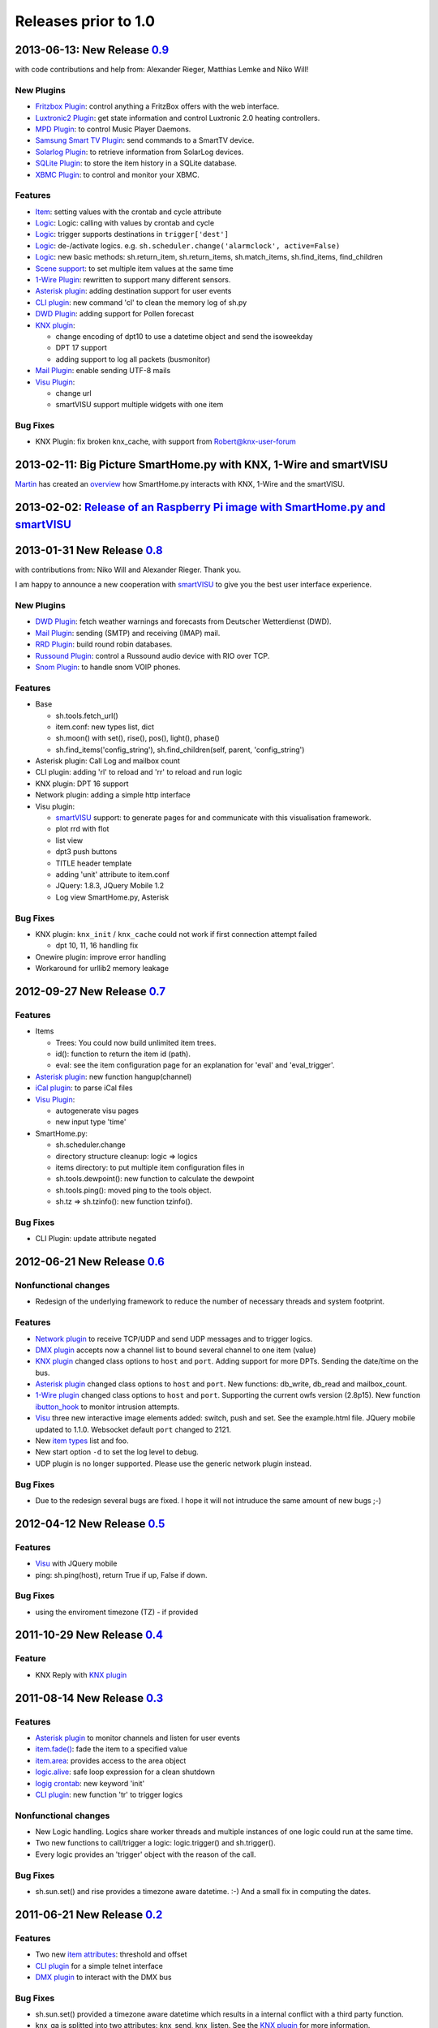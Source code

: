 =====================
Releases prior to 1.0
=====================


2013-06-13: New Release `0.9 <https://github.com/smarthomeNG/smarthome/tags>`_
------------------------------------------------------------------------------

with code contributions and help from: Alexander Rieger, Matthias Lemke and Niko Will!

New Plugins
^^^^^^^^^^^

-  `Fritzbox Plugin <plugins/fritzbox>`_: control anything a FritzBox offers with the web interface.
-  `Luxtronic2 Plugin <plugins/luxtronic2>`_: get state information and control Luxtronic 2.0 heating controllers.
-  `MPD Plugin <plugins/mpd>`_: to control Music Player Daemons.
-  `Samsung Smart TV Plugin <plugins/smarttv>`_: send commands to a SmartTV device.
-  `Solarlog Plugin <plugins/solarlog>`_: to retrieve information from SolarLog devices.
-  `SQLite Plugin <plugins/sqlite>`_: to store the item history in a SQLite database.
-  `XBMC Plugin <plugins/xbmc>`_: to control and monitor your XBMC.

Features
^^^^^^^^

-  `Item <config>`_: setting values with the crontab and cycle attribute
-  `Logic <logic>`_: Logic: calling with values by crontab and cycle
-  `Logic <logic>`_: trigger supports destinations in ``trigger['dest']``
-  `Logic <logic>`_: de-/activate logics. e.g. ``sh.scheduler.change('alarmclock', active=False)``
-  `Logic <logic>`_: new basic methods: sh.return\_item, sh.return\_items, sh.match\_items, sh.find\_items, find\_children
-  `Scene support <config>`_: to set multiple item values at the same time
-  `1-Wire Plugin <plugins/onewire>`_: rewritten to support many different sensors.
-  `Asterisk plugin`_: adding destination support for user events
-  `CLI plugin`_: new command 'cl' to clean the memory log of sh.py
-  `DWD Plugin`_: adding support for Pollen forecast
-  `KNX plugin`_:

   -  change encoding of dpt10 to use a datetime object and send the isoweekday
   -  DPT 17 support
   -  adding support to log all packets (busmonitor)

-  `Mail Plugin <plugins/mail>`_: enable sending UTF-8 mails
-  `Visu Plugin <plugins/visu>`_:

   -  change url
   -  smartVISU support multiple widgets with one item

Bug Fixes
^^^^^^^^^

-  KNX Plugin: fix broken knx_cache, with support from Robert@knx-user-forum


2013-02-11: Big Picture SmartHome.py with KNX, 1-Wire and smartVISU
-------------------------------------------------------------------

`Martin <http://knx-user-forum.de/members/sipple.html>`_ has created an
`overview </_static/img/big_picture.pdf>`_ how SmartHome.py interacts with KNX, 1-Wire and the smartVISU.


2013-02-02: `Release of an Raspberry Pi image with SmartHome.py and smartVISU <https://github.com/smarthomeNG/smarthome/wiki/SmartHome.pi>`_
--------------------------------------------------------------------------------------------------------------------------------------------


2013-01-31 New Release `0.8 <https://github.com/smarthomeNG/smarthome/tags>`_
-----------------------------------------------------------------------------

with contributions from: Niko Will and Alexander Rieger. Thank you.

I am happy to announce a new cooperation with
`smartVISU <http://code.google.com/p/smartvisu/>`_ to give you the best
user interface experience.

New Plugins
^^^^^^^^^^^

-  `DWD Plugin`_: fetch weather warnings and forecasts from Deutscher Wetterdienst (DWD).
-  `Mail Plugin`_: sending (SMTP) and receiving (IMAP) mail.
-  `RRD Plugin`_: build round robin databases.
-  `Russound Plugin <plugins/russound>`_: control a Russound audio device with RIO over TCP.
-  `Snom Plugin <plugins/snom>`_: to handle snom VOIP phones.

Features
^^^^^^^^

-  Base

   -  sh.tools.fetch\_url()
   -  item.conf: new types list, dict
   -  sh.moon() with set(), rise(), pos(), light(), phase()
   -  sh.find\_items('config\_string'), sh.find\_children(self, parent,
      'config\_string')

-  Asterisk plugin: Call Log and mailbox count
-  CLI plugin: adding 'rl' to reload and 'rr' to reload and run logic
-  KNX plugin: DPT 16 support
-  Network plugin: adding a simple http interface
-  Visu plugin:

   -  `smartVISU <http://code.google.com/p/smartvisu/>`_ support: to generate pages for and communicate with
      this visualisation
      framework.
   -  plot rrd with flot
   -  list view
   -  dpt3 push buttons
   -  TITLE header template
   -  adding 'unit' attribute to item.conf
   -  JQuery: 1.8.3, JQuery Mobile 1.2
   -  Log view SmartHome.py, Asterisk

Bug Fixes
^^^^^^^^^

-  KNX plugin: ``knx_init`` / ``knx_cache`` could not work if first connection attempt failed

   -  dpt 10, 11, 16 handling fix

-  Onewire plugin: improve error handling
-  Workaround for urllib2 memory leakage

2012-09-27 New Release `0.7 <https://github.com/smarthomeNG/smarthome/tags>`_
-----------------------------------------------------------------------------

Features
^^^^^^^^

-  Items

   -  Trees: You could now build unlimited item trees.
   -  id(): function to return the item id (path).
   -  eval: see the item configuration page for an explanation for
      'eval' and 'eval\_trigger'.

-  `Asterisk plugin`_: new function hangup(channel)
-  `iCal plugin <plugins/ical>`_: to parse iCal files
-  `Visu Plugin <plugins/visu>`_:

   -  autogenerate visu pages
   -  new input type 'time'

-  SmartHome.py:

   -  sh.scheduler.change
   -  directory structure cleanup: logic => logics
   -  items directory: to put multiple item configuration files in
   -  sh.tools.dewpoint(): new function to calculate the dewpoint
   -  sh.tools.ping(): moved ping to the tools object.
   -  sh.tz => sh.tzinfo(): new function tzinfo().

Bug Fixes
^^^^^^^^^

-  CLI Plugin: update attribute negated

2012-06-21 New Release `0.6 <http://sourceforge.net/projects/smarthome/files/>`_
--------------------------------------------------------------------------------

Nonfunctional changes
^^^^^^^^^^^^^^^^^^^^^

-  Redesign of the underlying framework to reduce the number of
   necessary threads and system footprint.

Features
^^^^^^^^

-  `Network plugin <plugins/network>`_ to receive TCP/UDP and send UDP
   messages and to trigger logics.
-  `DMX plugin`_  accepts now a channel list to bound several channel to one item (value)
-  `KNX plugin`_ changed class options to ``host`` and ``port``.
   Adding support for more DPTs. Sending the date/time on the
   bus.
-  `Asterisk plugin`_ changed class options to
   ``host`` and ``port``. New functions: db\_write, db\_read and
   mailbox\_count.
-  `1-Wire plugin <plugins/onewire>`_ changed class options to ``host``
   and ``port``. Supporting the current owfs version (2.8p15). New
   function `ibutton\_hook <plugins/onewire/#ibuttonhookibutton-item>`_
   to monitor intrusion attempts.
-  `Visu <plugins/visu>`_ three new interactive image elements added:
   switch, push and set. See the example.html file. JQuery mobile
   updated to 1.1.0. Websocket default ``port`` changed to 2121.
-  New `item types </config#item-attributes>`_ list and foo.
-  New start option ``-d`` to set the log level to debug.
-  UDP plugin is no longer supported. Please use the generic network
   plugin instead.

Bug Fixes
^^^^^^^^^

-  Due to the redesign several bugs are fixed. I hope it will not
   intruduce the same amount of new bugs ;-)

2012-04-12 New Release `0.5 <http://sourceforge.net/projects/smarthome/files/>`_
--------------------------------------------------------------------------------

Features
^^^^^^^^

-  `Visu <plugins/visu>`_ with JQuery mobile
-  ping: sh.ping(host), return True if up, False if down.

Bug Fixes
^^^^^^^^^

-  using the enviroment timezone (TZ) - if provided

2011-10-29 New Release `0.4 <http://sourceforge.net/projects/smarthome/files/>`_
--------------------------------------------------------------------------------

Feature
^^^^^^^

-  KNX Reply with `KNX plugin`_

2011-08-14 New Release `0.3 <http://sourceforge.net/projects/smarthome/files/>`_
--------------------------------------------------------------------------------

Features
^^^^^^^^

-  `Asterisk plugin`_ to monitor channels and listen for user events
-  `item.fade() <config#fade>`_: fade the item to a specified value
-  `item.area <config#item-attributes>`_: provides access to the area object
-  `logic.alive <logic/config#logic>`_: safe loop expression for a clean shutdown
-  `logig crontab <logic/config#crontab>`_: new keyword 'init'
-  `CLI plugin`_: new function 'tr' to trigger logics

Nonfunctional changes
^^^^^^^^^^^^^^^^^^^^^

-  New Logic handling. Logics share worker threads and multiple instances of one logic could run at the same time.
-  Two new functions to call/trigger a logic: logic.trigger() and sh.trigger().
-  Every logic provides an 'trigger' object with the reason of the call.

Bug Fixes
^^^^^^^^^

-  sh.sun.set() and rise provides a timezone aware datetime. :-) And a small fix in computing the dates.

2011-06-21 New Release `0.2 <http://sourceforge.net/projects/smarthome/files/>`_
--------------------------------------------------------------------------------

Features
^^^^^^^^

-  Two new `item attributes <config#item-attributes>`_: threshold and offset
-  `CLI plugin`_ for a simple telnet interface
-  `DMX plugin`_ to interact with the DMX bus

Bug Fixes
^^^^^^^^^

-  sh.sun.set() provided a timezone aware datetime which results in a internal conflict with a third party function.
-  knx_ga is splitted into two attributes: knx_send, knx_listen. See the `KNX plugin`_ for more information.

2011-04-09 Initial Release
--------------------------

You could find the initial release 0.1 in the download section of Sourceforge.net.

.. _`KNX plugin`: plugins/knx/README
.. _`CLI plugin`: plugins/cli/README
.. _`DWD plugin`: plugins/dwd/README
.. _`Asterisk plugin`: plugins/asterisk/README
.. _`DMX plugin`: plugins/dmx/README
.. _`RRD plugin`: plugins/rrd/README
